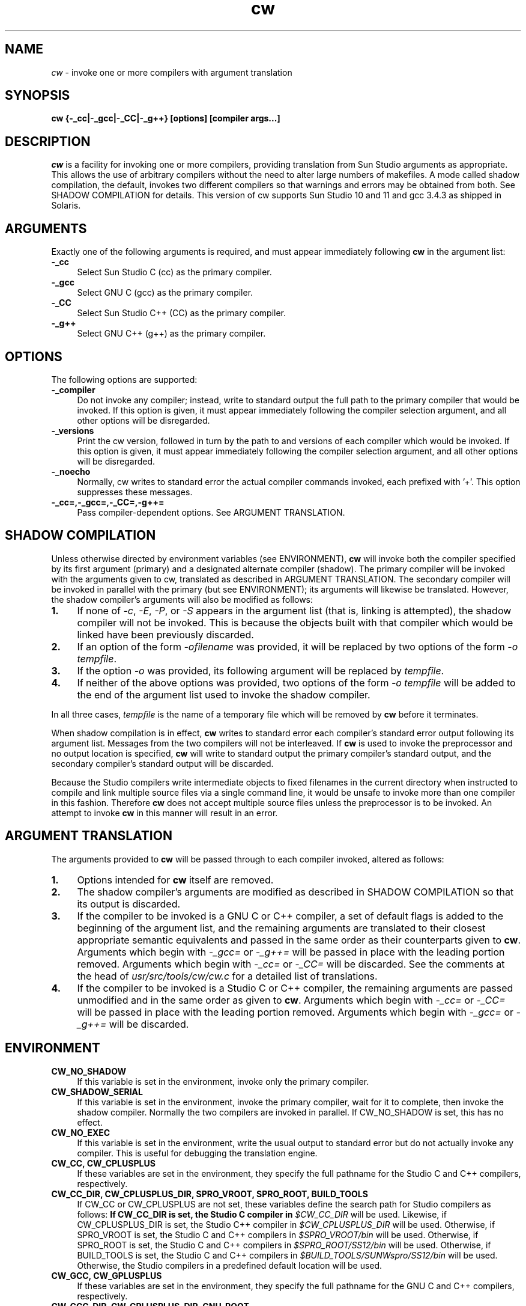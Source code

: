 .\"
.\" 
.\"
.\" Copyright 2010 Sun Microsystems, Inc.  All rights reserved.
.\" Use is subject to license terms.
.\"
.TH cw 1 "22 March 2010"
.SH NAME
.I cw
\- invoke one or more compilers with argument translation
.SH SYNOPSIS
\fBcw {-_cc|-_gcc|-_CC|-_g++} [options] [compiler args...]\fP
.LP
.SH DESCRIPTION
.IX "OS-Net build tools" "cw" "" "\fBcw\fP"
.LP
.I cw
is a facility for invoking one or more compilers, providing
translation from Sun Studio arguments as appropriate.  This allows
the use of arbitrary compilers without the need to alter large
numbers of makefiles.  A mode called shadow compilation, the default,
invokes two different compilers so that warnings and errors may be
obtained from both.  See SHADOW COMPILATION for details.  This version
of cw supports Sun Studio 10 and 11 and gcc 3.4.3 as shipped in
Solaris.
.LP
.SH ARGUMENTS
.LP
Exactly one of the following arguments is required, and must appear
immediately following \fBcw\fP in the argument list:
.TP 4
.B \-_cc
Select Sun Studio C (cc) as the primary compiler.
.TP 4
.B \-_gcc
Select GNU C (gcc) as the primary compiler.
.TP 4
.B \-_CC
Select Sun Studio C++ (CC) as the primary compiler.
.TP 4
.B \-_g++
Select GNU C++ (g++) as the primary compiler.
.LP
.SH OPTIONS
.LP
The following options are supported:
.TP 4
.B \-_compiler
Do not invoke any compiler; instead, write to standard output the
full path to the primary compiler that would be invoked.  If this
option is given, it must appear immediately following the compiler
selection argument, and all other options will be disregarded.
.LP
.TP 4
.B \-_versions
Print the cw version, followed in turn by the path to and versions
of each compiler which would be invoked.  If this option is given,
it must appear immediately following the compiler selection argument,
and all other options will be disregarded.
.LP
.TP 4
.B \-_noecho
Normally, cw writes to standard error the actual compiler commands
invoked, each prefixed with '+'.  This option suppresses these
messages.
.LP
.TP 4
.B \-_cc=,\-_gcc=,\-_CC=,\-g++=
Pass compiler-dependent options.  See ARGUMENT TRANSLATION.
.LP
.SH SHADOW COMPILATION
.LP
Unless otherwise directed by environment variables (see ENVIRONMENT),
\fBcw\fP will invoke both the compiler specified by its first argument
(primary) and a designated alternate compiler (shadow).  The primary
compiler will be invoked with the arguments given to cw, translated
as described in ARGUMENT TRANSLATION.  The secondary compiler will be
invoked in parallel with the primary (but see ENVIRONMENT); its
arguments will likewise be translated.  However, the shadow compiler's
arguments will also be modified as follows:
.LP
.TP 4
.B 1.
If none of \fI-c\fP, \fI-E\fP, \fI-P\fP, or \fI-S\fP appears in the
argument list (that is, linking is attempted), the shadow compiler
will not be invoked.  This is because the objects built with that
compiler which would be linked have been previously discarded.
.LP
.TP 4
.B 2.
If an option of the form \fI-ofilename\fP was provided, it will be
replaced by two options of the form \fI-o\fP \fItempfile\fP.
.LP
.TP 4
.B 3.
If the option \fI-o\fP was provided, its following argument will be
replaced by \fItempfile\fP.
.LP
.TP 4
.B 4.
If neither of the above options was provided, two options of the
form \fI-o\fP \fItempfile\fP will be added to the end of the argument
list used to invoke the shadow compiler.
.LP
In all three cases, \fItempfile\fP is the name of a temporary file
which will be removed by \fBcw\fP before it terminates.
.LP
When shadow compilation is in effect, \fBcw\fP writes to standard error
each compiler's standard error output following its argument list.
Messages from the two compilers will not be interleaved.  If \fBcw\fP
is used to invoke the preprocessor and no output location is specified,
\fBcw\fP will write to standard output the primary compiler's
standard output, and the secondary compiler's standard output will
be discarded.
.LP
Because the Studio compilers write intermediate objects to fixed
filenames in the current directory when instructed to compile and
link multiple source files via a single command line, it would be
unsafe to invoke more than one compiler in this fashion.  Therefore
\fBcw\fP does not accept multiple source files unless the
preprocessor is to be invoked.  An attempt to invoke \fBcw\fP in
this manner will result in an error.
.LP
.SH ARGUMENT TRANSLATION
.LP
The arguments provided to \fBcw\fP will be passed through to each
compiler invoked, altered as follows:
.LP
.TP 4
.B 1.
Options intended for \fBcw\fP itself are removed.
.LP
.TP 4
.B 2.
The shadow compiler's arguments are modified as described in
SHADOW COMPILATION so that its output is discarded.
.LP
.TP 4
.B 3.
If the compiler to be invoked is a GNU C or C++ compiler, a set of
default flags is added to the beginning of the argument list, and the
remaining arguments are translated to their closest appropriate
semantic equivalents and passed in the same order as their
counterparts given to \fBcw\fP.  Arguments which begin with
\fI-_gcc=\fP or \fI-_g++=\fP will be passed in place with the
leading portion removed.  Arguments which begin with \fI-_cc=\fP or
\fI-_CC=\fP will be discarded.  See the comments at the head of
\fIusr/src/tools/cw/cw.c\fP for a detailed list of translations.
.LP
.TP 4
.B 4.
If the compiler to be invoked is a Studio C or C++ compiler, the
remaining arguments are passed unmodified and in the same order as
given to \fBcw\fP.  Arguments which begin with \fI-_cc=\fP or
\fI-_CC=\fP will be passed in place with the leading portion removed.
Arguments which begin with \fI-_gcc=\fP or \fI-_g++=\fP will be
discarded.
.LP
.SH ENVIRONMENT
.LP
.TP 4
.B CW_NO_SHADOW
If this variable is set in the environment, invoke only the
primary compiler.
.LP
.TP 4
.B CW_SHADOW_SERIAL
If this variable is set in the environment, invoke the primary compiler,
wait for it to complete, then invoke the shadow compiler.  Normally
the two compilers are invoked in parallel.  If CW_NO_SHADOW is set,
this has no effect.
.LP
.TP 4
.B CW_NO_EXEC
If this variable is set in the environment, write the usual output to
standard error but do not actually invoke any compiler.  This is
useful for debugging the translation engine.
.LP
.TP 4
.B CW_CC, CW_CPLUSPLUS
If these variables are set in the environment, they specify the full
pathname for the Studio C and C++ compilers, respectively.
.LP
.TP 4
.B CW_CC_DIR, CW_CPLUSPLUS_DIR, SPRO_VROOT, SPRO_ROOT, BUILD_TOOLS
If CW_CC or CW_CPLUSPLUS are not set,
these variables define the search path for Studio compilers as
follows:
.B
If CW_CC_DIR is set, the Studio C compiler in \fI$CW_CC_DIR\fP
will be used.  Likewise, if CW_CPLUSPLUS_DIR is set, the Studio C++
compiler in \fI$CW_CPLUSPLUS_DIR\fP will be used.
Otherwise, if SPRO_VROOT is set, the Studio C and C++ compilers
in \fI$SPRO_VROOT/bin\fP will be used.
Otherwise, if SPRO_ROOT is set, the Studio C and C++ compilers
in \fI$SPRO_ROOT/SS12/bin\fP will be used.
Otherwise, if BUILD_TOOLS is set, the Studio C and C++ compilers
in \fI$BUILD_TOOLS/SUNWspro/SS12/bin\fP will be used.
Otherwise, the Studio compilers in a predefined default location
will be used.
.LP
.TP 4
.B CW_GCC, CW_GPLUSPLUS
If these variables are set in the environment, they specify the full
pathname for the GNU C and C++ compilers, respectively.
.LP
.TP 4
.B CW_GCC_DIR, CW_GPLUSPLUS_DIR, GNU_ROOT
If CW_GCC or CW_GPLUSPLUS are not set,
these variables alter the search path for GNU compilers in a manner
similar to that described above for the Studio compilers.  Specifically:
.B
If CW_GCC_DIR is set, the GNU C compiler in \fI$CW_GCC_DIR\fP
will be used.  Likewise, if CW_GPLUSPLUS_DIR is set, the GNU C++
compiler in \fI$CW_GPLUSPLUS_DIR\fP will be used.
Otherwise, if GNU_ROOT is set, the GNU C and C++ compilers
in \fI$GNU_ROOT/bin\fP will be used.
Otherwise, the GNU compilers in a predefined default location
will be used.
.LP
.SH EXIT STATUS
.LP
The following exit status values are returned:
.IP "\fB0\fR" 4
.IX Item "0"
The primary compiler, and shadow compiler if invoked, both completed
successfully.
.IP "\fB>0\fR" 4
.IX Item ">0"
A usage error occurred, or one or more compilers returned a nonzero
exit status.
.LP
.SH BUGS
.LP
The translations provided for gcc are not always exact and in some
cases reflect local ON policy rather than actual equivalence.
.LP
Additional compiler types should be supported.
.LP
The translation engine is hacky.
.LP
.SH SEE ALSO
.LP
cc(1), CC(1), gcc(1)
